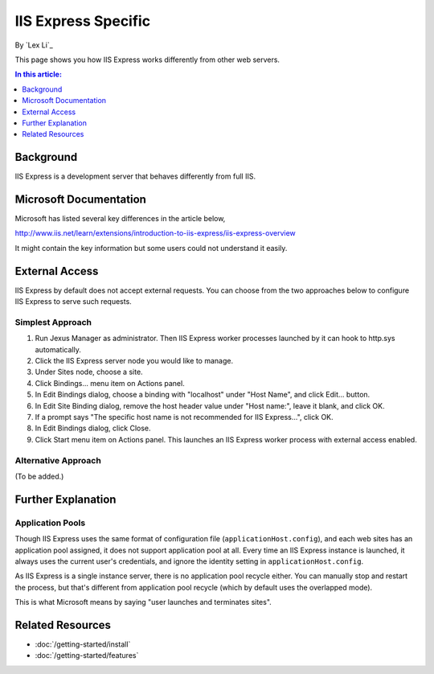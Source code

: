 IIS Express Specific
====================

By `Lex Li`_

This page shows you how IIS Express works differently from other web servers.

.. contents:: In this article:
  :local:
  :depth: 1

Background
----------
IIS Express is a development server that behaves differently from full IIS.

Microsoft Documentation
-----------------------
Microsoft has listed several key differences in the article below,

http://www.iis.net/learn/extensions/introduction-to-iis-express/iis-express-overview

It might contain the key information but some users could not understand it easily.

External Access
---------------
IIS Express by default does not accept external requests. You can choose from the two approaches below to configure IIS Express to serve such requests.

Simplest Approach
^^^^^^^^^^^^^^^^^

#. Run Jexus Manager as administrator. Then IIS Express worker processes launched by it can hook to http.sys automatically.
#. Click the IIS Express server node you would like to manage.
#. Under Sites node, choose a site.
#. Click Bindings... menu item on Actions panel.
#. In Edit Bindings dialog, choose a binding with "localhost" under "Host Name", and click Edit... button.
#. In Edit Site Binding dialog, remove the host header value under "Host name:", leave it blank, and click OK.
#. If a prompt says "The specific host name is not recommended for IIS Express...", click OK.
#. In Edit Bindings dialog, click Close.
#. Click Start menu item on Actions panel. This launches an IIS Express worker process with external access enabled.

Alternative Approach
^^^^^^^^^^^^^^^^^^^^
(To be added.)

Further Explanation
-------------------

Application Pools
^^^^^^^^^^^^^^^^^
Though IIS Express uses the same format of configuration file (``applicationHost.config``), and each web sites has an application pool assigned, it does not support 
application pool at all. Every time an IIS Express instance is launched, it always uses the current user's credentials, and ignore the identity setting in 
``applicationHost.config``.

As IIS Express is a single instance server, there is no application pool recycle either. You can manually stop and restart the process, but that's different from 
application pool recycle (which by default uses the overlapped mode).

This is what Microsoft means by saying "user launches and terminates sites".

Related Resources
-----------------

- :doc:`/getting-started/install`
- :doc:`/getting-started/features`
